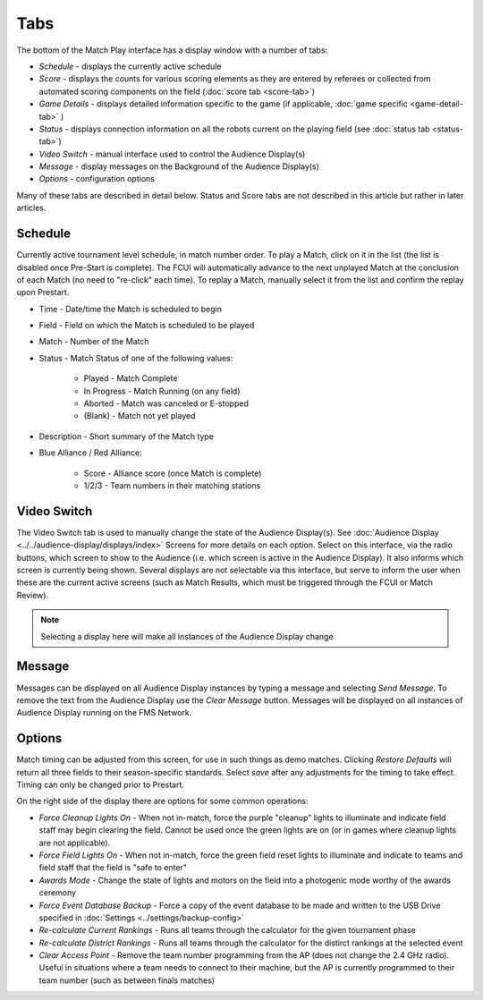 .. _match-play-tabs:

Tabs
===========

.. image:: images/tabs-0.png

The bottom of the Match Play interface has a display window with a number of tabs:

* *Schedule* - displays the currently active schedule
* *Score* - displays the counts for various scoring elements as they are entered by referees or collected from automated scoring components on the field (:doc:`score tab <score-tab>`)
* *Game Details* - displays detailed information specific to the game (if applicable, :doc:`game specific <game-detail-tab>` )
* *Status* - displays connection information on all the robots current on the playing field (see :doc:`status tab <status-tab>`)
* *Video Switch* - manual interface used to control the Audience Display(s)
* *Message* - display messages on the Background of the Audience Display(s)
* *Options* - configuration options

Many of these tabs are described in detail below. Status and Score tabs are not described in this article but rather in later articles.

Schedule
--------

.. image:: images/tabs-1.png

Currently active tournament level schedule, in match number order. To play a Match, click on it in the list (the list is disabled once Pre-Start is complete).
The FCUI will automatically advance to the next unplayed Match at the conclusion of each Match (no need to "re-click" each time). To replay a Match, manually select it from the list and confirm the replay upon Prestart.

* Time - Date/time the Match is scheduled to begin
* Field - Field on which the Match is scheduled to be played
* Match - Number of the Match
* Status - Match Status of one of the following values:

   * Played - Match Complete
   * In Progress - Match Running (on any field)
   * Aborted - Match was canceled or E-stopped
   * (Blank) - Match not yet played

* Description - Short summary of the Match type
* Blue Alliance / Red Alliance:

   * Score - Alliance score (once Match is complete)
   * 1/2/3 - Team numbers in their matching stations


Video Switch
------------

.. image:: images/tabs-2.png

The Video Switch tab is used to manually change the state of the Audience Display(s). See :doc:`Audience Display <../../audience-display/displays/index>` Screens for more details on each option.
Select on this interface, via the radio buttons, which screen to show to the Audience (i.e. which screen is active in the Audience Display). It also informs which screen is currently being shown.
Several displays are not selectable via this interface, but serve to inform the user when these are the current active screens (such as Match Results, which must be triggered through the FCUI or Match Review).

.. note::
   Selecting a display here will make all instances of the Audience Display change

Message
-------

.. image:: images/tabs-3.png

Messages can be displayed on all Audience Display instances by typing a message and selecting *Send Message*.
To remove the text from the Audience Display use the *Clear Message* button. Messages will be displayed on all instances of Audience Display running on the FMS Network.

Options
-------

.. image:: images/tabs-4.png

Match timing can be adjusted from this screen, for use in such things as demo matches. Clicking *Restore Defaults* will return all three fields to their season-specific standards.
Select *save* after any adjustments for the timing to take effect. Timing can only be changed prior to Prestart.

On the right side of the display there are options for some common operations:

* *Force Cleanup Lights On* - When not in-match, force the purple "cleanup" lights to illuminate and indicate field staff may begin clearing the field. Cannot be used once the green lights are on (or in games where cleanup lights are not applicable).
* *Force Field Lights On* - When not in-match, force the green field reset lights to illuminate and indicate to teams and field staff that the field is "safe to enter"
* *Awards Mode* - Change the state of lights and motors on the field into a photogenic mode worthy of the awards ceremony
* *Force Event Database Backup* - Force a copy of the event database to be made and written to the USB Drive specified in :doc:`Settings <../settings/backup-config>`
* *Re-calculate Current Rankings* - Runs all teams through the calculator for the given tournament phase
* *Re-calculate District Rankings* - Runs all teams through the calculator for the distirct rankings at the selected event
* *Clear Access Point* - Remove the team number programming from the AP (does not change the 2.4 GHz radio). Useful in situations where a team needs to connect to their machine, but the AP is currently programmed to their team number (such as between finals matches)
